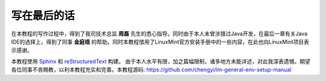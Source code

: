 写在最后的话
================================
在本教程的写作过程中，得到了我司技术总监 **周磊** 先生的悉心指导。同时由于本人未曾涉猎过Java开发，在最后一章有关Java IDE的选择上，得到了同事 **金庭瑶** 的帮助。同时本教程借用了LinuxMint官方安装手册中的一些内容，在此也向LinuxMint项目表示感谢。


本教程使用 `Sphinx <http://www.sphinx-doc.org/en/master/>`_ 和 `reStructuredText <http://docutils.sourceforge.net/rst.html>`_ 构建。 由于本人水平有限，加之篇幅限制，诸多地方未能详述，对此我深表遗憾。期望各位同事不吝赐教，以利本教程充实和完善。本教程源码: https://github.com/chengyi/lm-general-env-setup-manual
